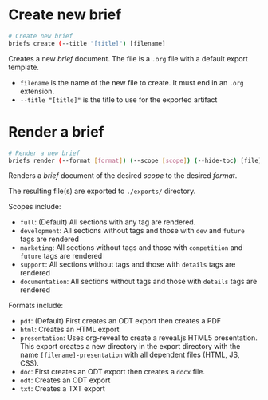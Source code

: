 * Create new brief
  #+begin_src sh
    # Create new brief
    briefs create (--title "[title]") [filename]
  #+end_src
  Creates a new /brief/ document. The file is a =.org= file with a default
  export template.

  - =filename= is the name of the new file to create. It must end in
    an =.org= extension.
  - =--title "[title]"= is the title to use for the exported artifact


* Render a brief
  #+BEGIN_SRC sh
    # Render a new brief
    briefs render (--format [format]) (--scope [scope]) (--hide-toc) [file]
  #+END_SRC
  Renders a /brief/ document of the desired /scope/ to the desired /format/.

  The resulting file(s) are exported to =./exports/= directory.
  
  Scopes include:
  - =full=: (Default) All sections with any tag are rendered.
  - =development=: All sections without tags and those with =dev= and
    =future= tags are rendered
  - =marketing=: All sections without tags and those with
    =competition= and =future= tags are rendered
  - =support=: All sections without tags and those with =details=
    tags are rendered
  - =documentation=: All sections without tags and those with =details=
    tags are rendered
  
  Formats include:
  - =pdf=: (Default) First creates an ODT export then creates a PDF
  - =html=: Creates an HTML export
  - =presentation=: Uses org-reveal to create a reveal.js HTML5
    presentation. This export creates a new directory in the export
    directory with the name =[filename]-presentation= with all
    dependent files (HTML, JS, CSS).
  - =doc=: First creates an ODT export then creates a =docx= file.
  - =odt=: Creates an ODT export
  - =txt=: Creates a TXT export
